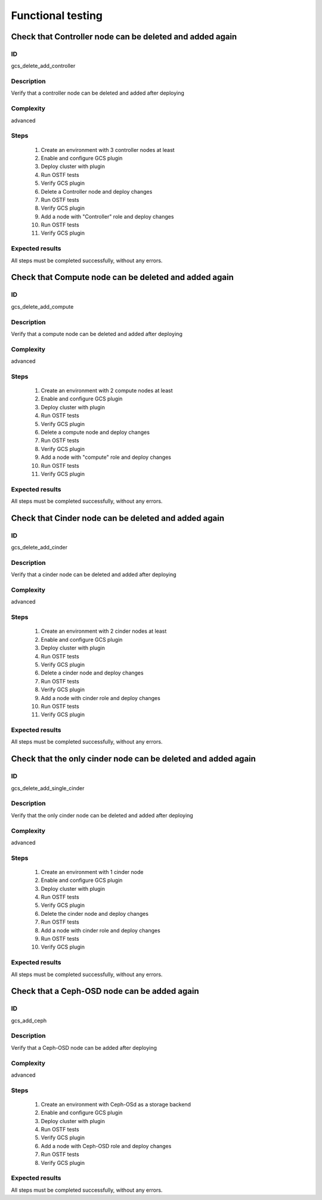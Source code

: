==================
Functional testing
==================


Check that Controller node can be deleted and added again
---------------------------------------------------------


ID
##

gcs_delete_add_controller


Description
###########

Verify that a controller node can be deleted and added after deploying


Complexity
##########

advanced


Steps
#####

    1. Create an environment with 3 controller nodes at least
    2. Enable and configure GCS plugin
    3. Deploy cluster with plugin
    4. Run OSTF tests
    5. Verify GCS plugin
    6. Delete a Controller node and deploy changes
    7. Run OSTF tests
    8. Verify GCS plugin
    9. Add a node with "Controller" role and deploy changes
    10. Run OSTF tests
    11. Verify GCS plugin



Expected results
################

All steps must be completed successfully, without any errors.


Check that Compute node can be deleted and added again
------------------------------------------------------


ID
##

gcs_delete_add_compute


Description
###########

Verify that a compute node can be deleted and added after deploying


Complexity
##########

advanced


Steps
#####

    1. Create an environment with 2 compute nodes at least
    2. Enable and configure GCS plugin
    3. Deploy cluster with plugin
    4. Run OSTF tests
    5. Verify GCS plugin
    6. Delete a compute node and deploy changes
    7. Run OSTF tests
    8. Verify GCS plugin
    9. Add a node with "compute" role and deploy changes
    10. Run OSTF tests
    11. Verify GCS plugin



Expected results
################

All steps must be completed successfully, without any errors.


Check that Cinder node can be deleted and added again
-----------------------------------------------------


ID
##

gcs_delete_add_cinder


Description
###########

Verify that a cinder node can be deleted and added after deploying


Complexity
##########

advanced


Steps
#####

    1. Create an environment with 2 cinder nodes at least
    2. Enable and configure GCS plugin
    3. Deploy cluster with plugin
    4. Run OSTF tests
    5. Verify GCS plugin
    6. Delete a cinder node and deploy changes
    7. Run OSTF tests
    8. Verify GCS plugin
    9. Add a node with cinder role and deploy changes
    10. Run OSTF tests
    11. Verify GCS plugin



Expected results
################

All steps must be completed successfully, without any errors.


Check that the only cinder node can be deleted and added again
--------------------------------------------------------------


ID
##

gcs_delete_add_single_cinder


Description
###########

Verify that the only cinder node can be deleted and added after deploying


Complexity
##########

advanced


Steps
#####

    1. Create an environment with 1 cinder node
    2. Enable and configure GCS plugin
    3. Deploy cluster with plugin
    4. Run OSTF tests
    5. Verify GCS plugin
    6. Delete the cinder node and deploy changes
    7. Run OSTF tests
    8. Add a node with cinder role and deploy changes
    9. Run OSTF tests
    10. Verify GCS plugin



Expected results
################

All steps must be completed successfully, without any errors.


Check that a Ceph-OSD node can be added again
---------------------------------------------


ID
##

gcs_add_ceph


Description
###########

Verify that a Ceph-OSD node can be added after deploying


Complexity
##########

advanced


Steps
#####

    1. Create an environment with Ceph-OSd as a storage backend
    2. Enable and configure GCS plugin
    3. Deploy cluster with plugin
    4. Run OSTF tests
    5. Verify GCS plugin
    6. Add a node with Ceph-OSD role and deploy changes
    7. Run OSTF tests
    8. Verify GCS plugin



Expected results
################

All steps must be completed successfully, without any errors.

